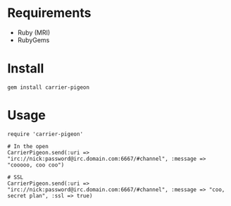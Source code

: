 * Requirements

- Ruby (MRI)
- RubyGems

* Install

: gem install carrier-pigeon

* Usage

: require 'carrier-pigeon'
: 
: # In the open
: CarrierPigeon.send(:uri => "irc://nick:password@irc.domain.com:6667/#channel", :message => "cooooo, coo coo")
: 
: # SSL
: CarrierPigeon.send(:uri => "irc://nick:password@irc.domain.com:6667/#channel", :message => "coo, secret plan", :ssl => true)
